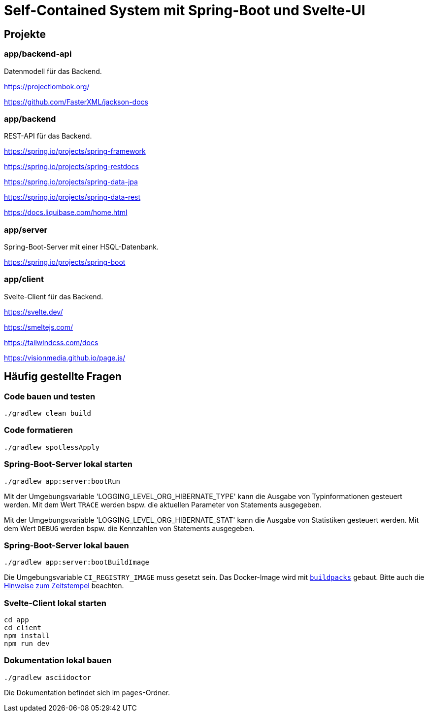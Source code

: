 :icons: font
:experimental: true
= Self-Contained System mit Spring-Boot und Svelte-UI

== Projekte

=== app/backend-api

Datenmodell für das Backend.

https://projectlombok.org/

https://github.com/FasterXML/jackson-docs

=== app/backend

REST-API für das Backend.

https://spring.io/projects/spring-framework

https://spring.io/projects/spring-restdocs

https://spring.io/projects/spring-data-jpa

https://spring.io/projects/spring-data-rest

https://docs.liquibase.com/home.html

=== app/server

Spring-Boot-Server mit einer HSQL-Datenbank.

https://spring.io/projects/spring-boot

=== app/client

Svelte-Client für das Backend.

https://svelte.dev/

https://smeltejs.com/

https://tailwindcss.com/docs

https://visionmedia.github.io/page.js/

== Häufig gestellte Fragen

[[_f1]]
=== Code bauen und testen

----
./gradlew clean build
----

[[_f2]]
=== Code formatieren

----
./gradlew spotlessApply
----

[[_f3]]
=== Spring-Boot-Server lokal starten

----
./gradlew app:server:bootRun
----

Mit der Umgebungsvariable 'LOGGING_LEVEL_ORG_HIBERNATE_TYPE' kann die Ausgabe von Typinformationen gesteuert werden.
Mit dem Wert `TRACE` werden bspw. die aktuellen Parameter von Statements ausgegeben.

Mit der Umgebungsvariable 'LOGGING_LEVEL_ORG_HIBERNATE_STAT' kann die Ausgabe von Statistiken gesteuert werden.
Mit dem Wert `DEBUG` werden bspw. die Kennzahlen von Statements ausgegeben.

[[_f4]]
=== Spring-Boot-Server lokal bauen

----
./gradlew app:server:bootBuildImage
----

Die Umgebungsvariable `CI_REGISTRY_IMAGE` muss gesetzt sein.
Das Docker-Image wird mit
https://buildpacks.io[`buildpacks`]
gebaut.
Bitte auch die 
https://buildpacks.io/docs/reference/reproducibility/[Hinweise zum Zeitstempel]
beachten.

[[_f5]]
=== Svelte-Client lokal starten

----
cd app
cd client
npm install
npm run dev
----

[[_f6]]
=== Dokumentation lokal bauen

----
./gradlew asciidoctor
----

Die Dokumentation befindet sich im `pages`-Ordner.
